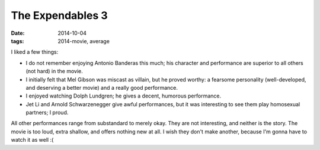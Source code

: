 The Expendables 3
=================

:date: 2014-10-04
:tags: 2014-movie, average



I liked a few things:

* I do not remember enjoying Antonio Banderas this much; his character
  and performance are superior to all others (not hard) in the movie.

* I initially felt that Mel Gibson was miscast as villain, but he
  proved worthy: a fearsome personality (well-developed, and deserving
  a better movie) and a really good performance.

* I enjoyed watching Dolph Lundgren; he gives a decent, humorous
  performance.

* Jet Li and Arnold Schwarzenegger give awful performances, but it was
  interesting to see them play homosexual partners; I proud.

All other performances range from substandard to merely okay. They are
not interesting, and neither is the story. The movie is too loud,
extra shallow, and offers nothing new at all. I wish they don't make
another, because I'm gonna have to watch it as well :(
